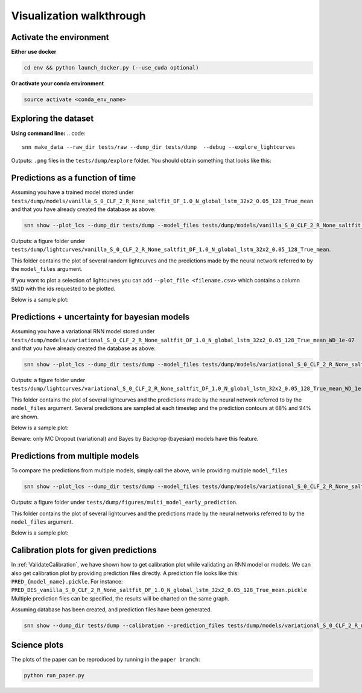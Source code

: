 
Visualization walkthrough
=========================

Activate the environment
-------------------------------

**Either use docker**

.. code::

    cd env && python launch_docker.py (--use_cuda optional)

**Or activate your conda environment**

.. code::

    source activate <conda_env_name>


Exploring the dataset
----------------------
**Using command line:**
.. code::

	snn make_data --raw_dir tests/raw --dump_dir tests/dump  --debug --explore_lightcurves 


Outputs: ``.png`` files in the ``tests/dump/explore`` folder.
You should obtain something that looks like this:

.. image:: sample_lightcurves_from_hdf5.png


Predictions as a function of time
-------------------------------------------

Assuming you have a trained model stored under ``tests/dump/models/vanilla_S_0_CLF_2_R_None_saltfit_DF_1.0_N_global_lstm_32x2_0.05_128_True_mean``
and that you have already created the database as above:

.. code::

	snn show --plot_lcs --dump_dir tests/dump --model_files tests/dump/models/vanilla_S_0_CLF_2_R_None_saltfit_DF_1.0_N_global_lstm_32x2_0.05_128_True_mean/vanilla_S_0_CLF_2_R_None_saltfit_DF_1.0_N_global_lstm_32x2_0.05_128_True_mean.pt


Outputs: a figure folder under ``tests/dump/lightcurves/vanilla_S_0_CLF_2_R_None_saltfit_DF_1.0_N_global_lstm_32x2_0.05_128_True_mean``.

This folder contains the plot of several random lightcurves and the predictions made by the neural network referred to by the ``model_files`` argument.

If you want to plot a selection of lightcurves you can add ``--plot_file <filename.csv>`` which contains a column ``SNID`` with the ids requested to be plotted.

Below is a sample plot:

.. image:: preds.png



Predictions + uncertainty for bayesian models
-------------------------------------------------------

Assuming you have a variational RNN model stored under ``tests/dump/models/variational_S_0_CLF_2_R_None_saltfit_DF_1.0_N_global_lstm_32x2_0.05_128_True_mean_WD_1e-07``
and that you have already created the database as above:

.. code::

	snn show --plot_lcs --dump_dir tests/dump --model_files tests/dump/models/variational_S_0_CLF_2_R_None_saltfit_DF_1.0_N_global_lstm_32x2_0.05_128_True_mean_WD_1e-07/variational_S_0_CLF_2_R_None_saltfit_DF_1.0_N_global_lstm_32x2_0.05_128_True_mean_WD_1e-07.pt

Outputs: a figure folder under ``tests/dump/lightcurves/variational_S_0_CLF_2_R_None_saltfit_DF_1.0_N_global_lstm_32x2_0.05_128_True_mean_WD_1e-07``.

This folder contains the plot of several lightcurves and the predictions made by the neural network referred to by the ``model_files`` argument.
Several predictions are sampled at each timestep and the prediction contours at 68% and 94% are shown.

Below is a sample plot:

.. image:: preds_variational.png

Beware: only MC Dropout (variational) and Bayes by Backprop (bayesian) models have this feature.

Predictions from multiple models
-------------------------------------------

To compare the predictions from multiple models, simply call the above, while providing multiple ``model_files``


.. code::

	snn show --plot_lcs --dump_dir tests/dump --model_files tests/dump/models/variational_S_0_CLF_2_R_None_saltfit_DF_1.0_N_global_lstm_32x2_0.05_128_True_mean_WD_1e-07/variational_S_0_CLF_2_R_None_saltfit_DF_1.0_N_global_lstm_32x2_0.05_128_True_mean_WD_1e-07.pt tests/dump/models/vanilla_S_0_CLF_2_R_None_saltfit_DF_1.0_N_global_lstm_32x2_0.05_128_True_mean/vanilla_S_0_CLF_2_R_None_saltfit_DF_1.0_N_global_lstm_32x2_0.05_128_True_mean.pt

Outputs: a figure folder under ``tests/dump/figures/multi_model_early_prediction``.

This folder contains the plot of several lightcurves and the predictions made by the neural networks referred to by the ``model_files`` argument.

Below is a sample plot:

.. image:: preds_multi.png

Calibration plots for given predictions
--------------------------------------------

In :ref:`ValidateCalibration`, we have shown how to get calibration plot while validating an RNN model or models. We can also get calibration plot by providing prediction files directly.
A prediction file looks like this: ``PRED_{model_name}.pickle``. For instance: ``PRED_DES_vanilla_S_0_CLF_2_R_None_saltfit_DF_1.0_N_global_lstm_32x2_0.05_128_True_mean.pickle``
Multiple prediction files can be specified, the results will be charted on the same graph.

Assuming database has been created, and prediction files have been generated. 

.. code-block:: bash

	snn show --dump_dir tests/dump --calibration --prediction_files tests/dump/models/variational_S_0_CLF_2_R_none_photometry_DF_1.0_N_global_lstm_32x2_0.05_128_True_mean_WD_1e-07/PRED_variational_S_0_CLF_2_R_none_photometry_DF_1.0_N_global_lstm_32x2_0.05_128_True_mean_WD_1e-07.pickle tests/dump/vanilla_S_0_CLF_2_R_none_photometry_DF_1.0_N_global_lstm_32x2_0.05_128_True_mean/PRED_vanilla_S_0_CLF_2_R_none_photometry_DF_1.0_N_global_lstm_32x2_0.05_128_True_mean.pickle





Science plots
-------------------------------------------

The plots of the paper can be reproduced by running in the ``paper branch``:

.. code::

	python run_paper.py